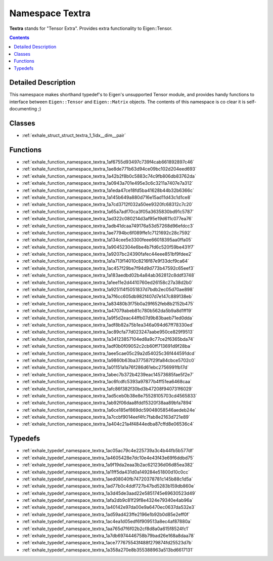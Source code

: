
.. _namespace_Textra:

Namespace Textra
================


**Textra** stands for "Tensor Extra". Provides extra functionality to Eigen::Tensor. 
 


.. contents:: Contents
   :local:
   :backlinks: none




Detailed Description
--------------------

This namespace makes shorthand typedef's to Eigen's unsupported Tensor module, and provides handy functions to interface between ``Eigen::Tensor`` and ``Eigen::Matrix`` objects. The contents of this namespace is co clear it is self-documenting ;) 
 



Classes
-------


- :ref:`exhale_struct_struct_textra_1_1idx__dim__pair`


Functions
---------


- :ref:`exhale_function_namespace_textra_1af6755d93497c739f4cab661892897c46`

- :ref:`exhale_function_namespace_textra_1ae8de771b63d94ce09bc102d204eed693`

- :ref:`exhale_function_namespace_textra_1a42b2f8b0c5883c74c9fb806db83762da`

- :ref:`exhale_function_namespace_textra_1a0943a701e495e3c6c3211a7407e7a312`

- :ref:`exhale_function_namespace_textra_1a1eda47ce18fd5ba41628b44b32b6366c`

- :ref:`exhale_function_namespace_textra_1a145b649a880d716e15ad11d43c1d1ce8`

- :ref:`exhale_function_namespace_textra_1a7cd3712f032a50ee9320fc68312c7c20`

- :ref:`exhale_function_namespace_textra_1a65a7adf70ca3f05a3635830bd91c5787`

- :ref:`exhale_function_namespace_textra_1ad322c080214d3af95e19d611c077ea76`

- :ref:`exhale_function_namespace_textra_1adb41dcaa749176a53d57268d96efdcc3`

- :ref:`exhale_function_namespace_textra_1ae7794bc6f089ffe1c7121692c28c7592`

- :ref:`exhale_function_namespace_textra_1a134cee5e3300feee66018395aa0ffa05`

- :ref:`exhale_function_namespace_textra_1a90452304e6be4b7fd6c520f59be431f7`

- :ref:`exhale_function_namespace_textra_1a9207bc24390fafec44eee851bf9fdee2`

- :ref:`exhale_function_namespace_textra_1a1a713f14010c8216f87e9f33dcf9ca64`

- :ref:`exhale_function_namespace_textra_1ac457f29be7f94d9d773b47592c65eef3`

- :ref:`exhale_function_namespace_textra_1a183aedbd02b4a84ab362812c8ddf3748`

- :ref:`exhale_function_namespace_textra_1a1ee11e2d4410760ed26158c27a38d2b0`

- :ref:`exhale_function_namespace_textra_1a925114f5051837d7bdb2ec05d70ae898`

- :ref:`exhale_function_namespace_textra_1a7f6cc605db982f407d7e147c889138eb`

- :ref:`exhale_function_namespace_textra_1a83480b3f75b0a29f652feb8b2152b475`

- :ref:`exhale_function_namespace_textra_1a47079abeb81c780b562da5b9a8d1ff19`

- :ref:`exhale_function_namespace_textra_1a9f5d2eac44ffb07d9b83baeb71ed0dda`

- :ref:`exhale_function_namespace_textra_1adf8b82a75b1ea346a094d67ff78330ed`

- :ref:`exhale_function_namespace_textra_1ac89cfa77d023247aabe950ce829f9513`

- :ref:`exhale_function_namespace_textra_1a34123857104ed8a9c77ce2f6365bda74`

- :ref:`exhale_function_namespace_textra_1adf0b0f09052c2cb60ff713691d9f28ba`

- :ref:`exhale_function_namespace_textra_1aee5cae05c29a2d54025c36f444591dcd`

- :ref:`exhale_function_namespace_textra_1a9860b63ba377587f29fa84cbce5702c0`

- :ref:`exhale_function_namespace_textra_1a01151a1a76f286d61ebc2756991fb17d`

- :ref:`exhale_function_namespace_textra_1abec7b372b4239eac14573685fae5f2e7`

- :ref:`exhale_function_namespace_textra_1ac6fcdfc5393a97877b4ff51ea6468caa`

- :ref:`exhale_function_namespace_textra_1afc86f382f30bd3b47208f940731f6029`

- :ref:`exhale_function_namespace_textra_1ad5ceb0b38e8e75528105703cd4565833`

- :ref:`exhale_function_namespace_textra_1ab92f06daa8fdd15320f38aa89bfa7894`

- :ref:`exhale_function_namespace_textra_1a6ce185ef869dc59048058546aedeb24e`

- :ref:`exhale_function_namespace_textra_1a7ccbf9014eef4fc7fab8e2163d721e89`

- :ref:`exhale_function_namespace_textra_1a404c21a4f4844edba87cffd8e06536c4`


Typedefs
--------


- :ref:`exhale_typedef_namespace_textra_1ac05ac79c4e225739a3c4b44fb5b577df`

- :ref:`exhale_typedef_namespace_textra_1a4605428e7dc10e4e43f43e69f6ddbd75`

- :ref:`exhale_typedef_namespace_textra_1a9f19da2eaa3b2ac621236d06d85ea382`

- :ref:`exhale_typedef_namespace_textra_1a11ff5da431d0a149284e51800d10c0cc`

- :ref:`exhale_typedef_namespace_textra_1aed08040fb74720378781c145b88c1d5a`

- :ref:`exhale_typedef_namespace_textra_1ad77b0c4ddf727b47bd5283b159db860e`

- :ref:`exhale_typedef_namespace_textra_1a3d45de3aad22e5851745e69630523d49`

- :ref:`exhale_typedef_namespace_textra_1afa2db9c81f29f8e4324e79340e4ab96a`

- :ref:`exhale_typedef_namespace_textra_1a40142e97da00e9a6470ec0637da532e3`

- :ref:`exhale_typedef_namespace_textra_1ad59ad423ffe2196e1b92b0d85e2eff0f`

- :ref:`exhale_typedef_namespace_textra_1ac4ea1d05edf6f909513a8ec4af87880a`

- :ref:`exhale_typedef_namespace_textra_1aa765d7f6f02b2cf8d8a0a615f8524fc1`

- :ref:`exhale_typedef_namespace_textra_1a7db6974446758b79bad26e168a8daa78`

- :ref:`exhale_typedef_namespace_textra_1ace777675543f488f279874fd25523d7b`

- :ref:`exhale_typedef_namespace_textra_1a358a270e8b355388963a513bd6617131`
